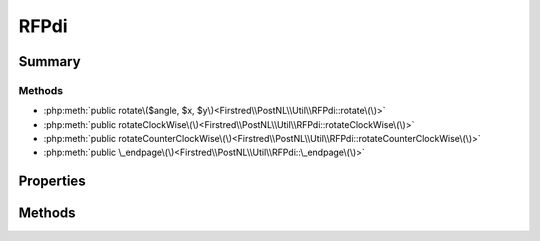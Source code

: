 .. rst-class:: phpdoctorst

.. role:: php(code)
	:language: php


RFPdi
=====


.. php:namespace:: Firstred\PostNL\Util

.. php:class:: RFPdi


	.. rst-class:: phpdoc-description
	
		| Class RFPdi\.
		
	
	:Parent:
		:php:class:`setasign\\Fpdi\\Fpdi`
	


Summary
-------

Methods
~~~~~~~

* :php:meth:`public rotate\($angle, $x, $y\)<Firstred\\PostNL\\Util\\RFPdi::rotate\(\)>`
* :php:meth:`public rotateClockWise\(\)<Firstred\\PostNL\\Util\\RFPdi::rotateClockWise\(\)>`
* :php:meth:`public rotateCounterClockWise\(\)<Firstred\\PostNL\\Util\\RFPdi::rotateCounterClockWise\(\)>`
* :php:meth:`public \_endpage\(\)<Firstred\\PostNL\\Util\\RFPdi::\_endpage\(\)>`


Properties
----------

.. php:attr:: public static angle



Methods
-------

.. rst-class:: public

	.. php:method:: public rotate( $angle, $x=\-1, $y=\-1)
	
		
	
	

.. rst-class:: public

	.. php:method:: public rotateClockWise()
	
		
	
	

.. rst-class:: public

	.. php:method:: public rotateCounterClockWise()
	
		
	
	

.. rst-class:: public

	.. php:method:: public _endpage()
	
		
	
	

